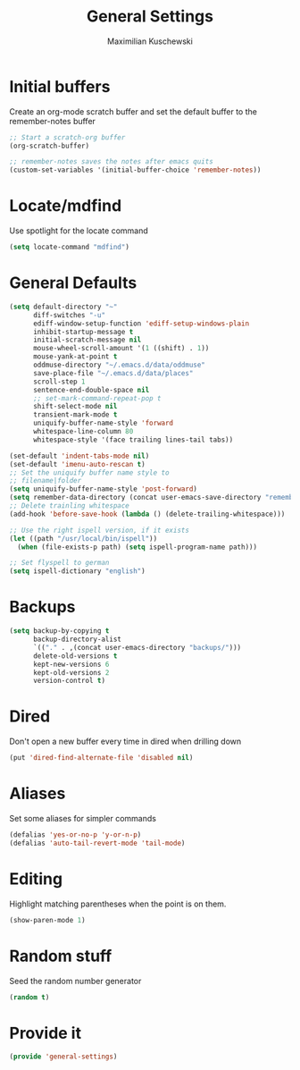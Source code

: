 #+TITLE: General Settings
#+DESCRIPTION: Settings that are general/minimal enough to put them into one file
#+AUTHOR: Maximilian Kuschewski
#+PROPERTY: my-file-type emacs-config

* Initial buffers
Create an org-mode scratch buffer and set the default buffer to
the remember-notes buffer
#+begin_src emacs-lisp
;; Start a scratch-org buffer
(org-scratch-buffer)

;; remember-notes saves the notes after emacs quits
(custom-set-variables '(initial-buffer-choice 'remember-notes))
#+end_src

* Locate/mdfind

Use spotlight for the locate command
#+begin_src emacs-lisp
(setq locate-command "mdfind")
#+end_src

* General Defaults
#+begin_src emacs-lisp
  (setq default-directory "~"
        diff-switches "-u"
        ediff-window-setup-function 'ediff-setup-windows-plain
        inhibit-startup-message t
        initial-scratch-message nil
        mouse-wheel-scroll-amount '(1 ((shift) . 1))
        mouse-yank-at-point t
        oddmuse-directory "~/.emacs.d/data/oddmuse"
        save-place-file "~/.emacs.d/data/places"
        scroll-step 1
        sentence-end-double-space nil
        ;; set-mark-command-repeat-pop t
        shift-select-mode nil
        transient-mark-mode t
        uniquify-buffer-name-style 'forward
        whitespace-line-column 80
        whitespace-style '(face trailing lines-tail tabs))

  (set-default 'indent-tabs-mode nil)
  (set-default 'imenu-auto-rescan t)
  ;; Set the uniquify buffer name style to
  ;; filename|folder
  (setq uniquify-buffer-name-style 'post-forward)
  (setq remember-data-directory (concat user-emacs-save-directory "remember"))
  ;; Delete trainling whitespace
  (add-hook 'before-save-hook (lambda () (delete-trailing-whitespace)))

  ;; Use the right ispell version, if it exists
  (let ((path "/usr/local/bin/ispell"))
    (when (file-exists-p path) (setq ispell-program-name path)))

  ;; Set flyspell to german
  (setq ispell-dictionary "english")
#+end_src

* Backups
#+begin_src emacs-lisp
(setq backup-by-copying t
      backup-directory-alist
      `(("." . ,(concat user-emacs-directory "backups/")))
      delete-old-versions t
      kept-new-versions 6
      kept-old-versions 2
      version-control t)
#+end_src

* Dired
Don't open a new buffer every time in dired when drilling down
#+begin_src emacs-lisp
(put 'dired-find-alternate-file 'disabled nil)
#+end_src
* Aliases
Set some aliases for simpler commands
#+begin_src emacs-lisp
(defalias 'yes-or-no-p 'y-or-n-p)
(defalias 'auto-tail-revert-mode 'tail-mode)
#+end_src

* Editing
Highlight matching parentheses when the point is on them.
#+begin_src emacs-lisp
(show-paren-mode 1)
#+end_src

* Random stuff
Seed the random number generator
#+begin_src emacs-lisp
(random t)
#+end_src
* Provide it
#+begin_src emacs-lisp
(provide 'general-settings)
#+end_src
